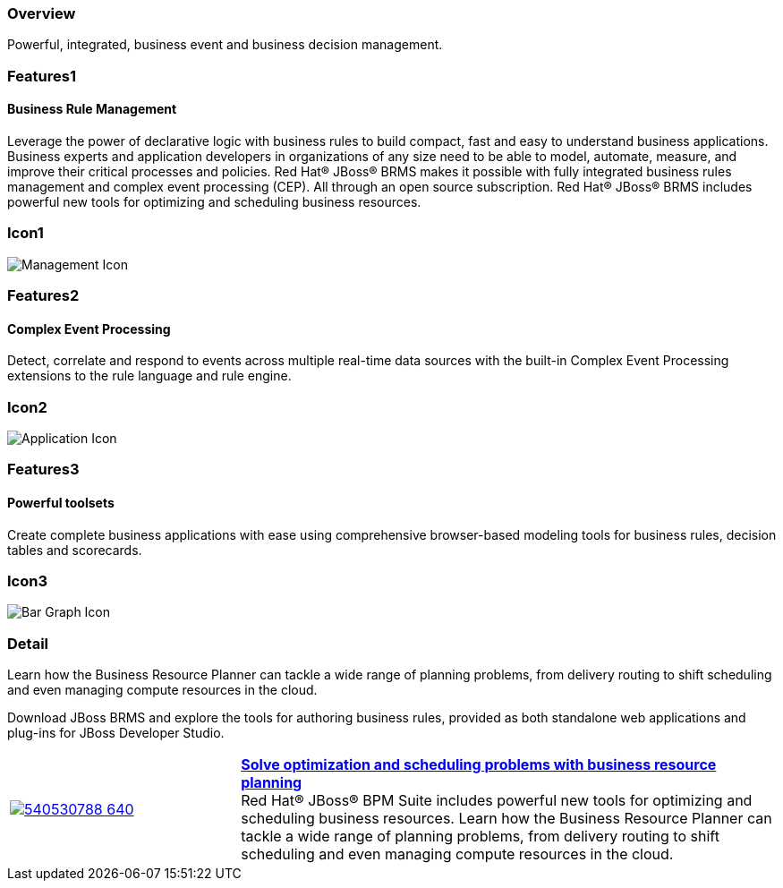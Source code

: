:awestruct-layout: product-overview
:leveloffset: 1
:awestruct-interpolate: true
:awestruct-description: Product and development information about Red Hat JBoss BRMS
:title: Red Hat JBoss BRMS

== Overview

Powerful, integrated, business event and business decision management.


== Features1

=== Business Rule Management

Leverage the power of declarative logic with business rules to build compact, fast and easy to understand business applications. Business experts and application developers in organizations of any size need to be able to model, automate, measure, and improve their critical processes and policies. Red Hat(R) JBoss(R) BRMS makes it possible with fully integrated business rules management and complex event processing (CEP). All through an open source subscription. Red Hat(R) JBoss(R) BRMS includes powerful new tools for optimizing and scheduling business resources.

== Icon1

image:#{cdn(site.base_url + '/images/icons/products/products_management.png')}["Management Icon"]


== Features2

=== Complex Event Processing

Detect, correlate and respond to events across multiple real-time data sources with the built-in Complex Event Processing extensions to the rule language and rule engine.

== Icon2
image:#{cdn(site.base_url + '/images/icons/products/products_application.png')}["Application Icon"]


== Features3

=== Powerful toolsets

Create complete business applications with ease using comprehensive browser-based modeling tools for business rules, decision tables and scorecards.

== Icon3

image:#{cdn(site.base_url + '/images/icons/products/products_bar_graph.png')}["Bar Graph Icon"]

== Detail

Learn how the Business Resource Planner can tackle a wide range of planning problems, from delivery routing to shift scheduling and even managing compute resources in the cloud.

Download JBoss BRMS and explore the tools for authoring business rules, provided as both standalone web applications and plug-ins for JBoss Developer Studio.


[cols="30%,70%" .table-video]
|=======
|image:https://i.vimeocdn.com/video/540530788_640.jpg[link="#{site.base_url}/video/vimeo/143059283/"] | *link:#{site.base_url}/video/vimeo/143059283/[Solve optimization and scheduling problems with business resource planning]*
{nbsp} +
Red Hat® JBoss® BPM Suite includes powerful new tools for optimizing and scheduling business resources. Learn how the Business Resource Planner can tackle a wide range of planning problems, from delivery routing to shift scheduling and even managing compute resources in the cloud.
|=======
